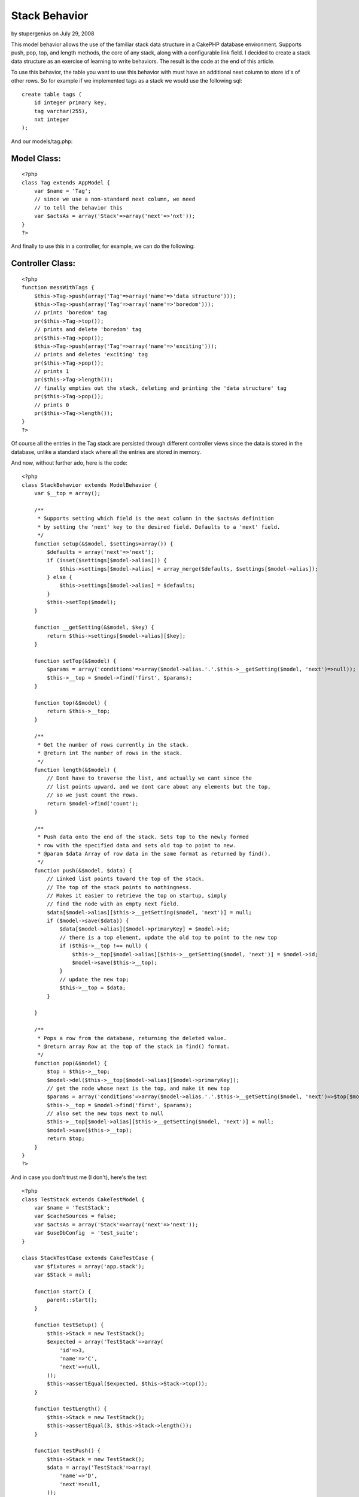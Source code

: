 Stack Behavior
==============

by stupergenius on July 29, 2008

This model behavior allows the use of the familiar stack data
structure in a CakePHP database environment. Supports push, pop, top,
and length methods, the core of any stack, along with a configurable
link field.
I decided to create a stack data structure as an exercise of learning
to write behaviors. The result is the code at the end of this article.

To use this behavior, the table you want to use this behavior with
must have an additional next column to store id's of other rows. So
for example if we implemented tags as a stack we would use the
following sql:

::

    create table tags (
        id integer primary key,
        tag varchar(255),
        nxt integer
    );

And our models/tag.php:

Model Class:
````````````

::

    <?php 
    class Tag extends AppModel {
        var $name = 'Tag';
        // since we use a non-standard next column, we need
        // to tell the behavior this
        var $actsAs = array('Stack'=>array('next'=>'nxt'));
    }
    ?>

And finally to use this in a controller, for example, we can do the
following:

Controller Class:
`````````````````

::

    <?php 
    function messWithTags {
        $this->Tag->push(array('Tag'=>array('name'=>'data structure')));
        $this->Tag->push(array('Tag'=>array('name'=>'boredom')));
        // prints 'boredom' tag
        pr($this->Tag->top());
        // prints and delete 'boredom' tag
        pr($this->Tag->pop());
        $this->Tag->push(array('Tag'=>array('name'=>'exciting')));
        // prints and deletes 'exciting' tag
        pr($this->Tag->pop());
        // prints 1
        pr($this->Tag->length());
        // finally empties out the stack, deleting and printing the 'data structure' tag
        pr($this->Tag->pop());
        // prints 0
        pr($this->Tag->length());
    }
    ?>

Of course all the entries in the Tag stack are persisted through
different controller views since the data is stored in the database,
unlike a standard stack where all the entries are stored in memory.

And now, without further ado, here is the code:

::

    <?php
    class StackBehavior extends ModelBehavior {
        var $__top = array();
        
        /**
         * Supports setting which field is the next column in the $actsAs definition
         * by setting the 'next' key to the desired field. Defaults to a 'next' field.
         */
        function setup(&$model, $settings=array()) {
            $defaults = array('next'=>'next');
            if (isset($settings[$model->alias])) {
                $this->settings[$model->alias] = array_merge($defaults, $settings[$model->alias]);
            } else {
                $this->settings[$model->alias] = $defaults;
            }
            $this->setTop($model);
        }
        
        function __getSetting(&$model, $key) {
            return $this->settings[$model->alias][$key];
        }
        
        function setTop(&$model) {
            $params = array('conditions'=>array($model->alias.'.'.$this->__getSetting($model, 'next')=>null));
            $this->__top = $model->find('first', $params);
        }
        
        function top(&$model) {
            return $this->__top;
        }
        
        /**
         * Get the number of rows currently in the stack.
         * @return int The number of rows in the stack.
         */
        function length(&$model) {
            // Dont have to traverse the list, and actually we cant since the
            // list points upward, and we dont care about any elements but the top,
            // so we just count the rows.
            return $model->find('count');
        }
        
        /**
         * Push data onto the end of the stack. Sets top to the newly formed
         * row with the specified data and sets old top to point to new.
         * @param $data Array of row data in the same format as returned by find().
         */
        function push(&$model, $data) {
            // Linked list points toward the top of the stack.
            // The top of the stack points to nothingness.
            // Makes it easier to retrieve the top on startup, simply
            // find the node with an empty next field.
            $data[$model->alias][$this->__getSetting($model, 'next')] = null;
            if ($model->save($data)) {
                $data[$model->alias][$model->primaryKey] = $model->id;
                // there is a top element, update the old top to point to the new top
                if ($this->__top !== null) {
                    $this->__top[$model->alias][$this->__getSetting($model, 'next')] = $model->id;
                    $model->save($this->__top);
                }
                // update the new top;
                $this->__top = $data;
            }
    
        }
        
        /**
         * Pops a row from the database, returning the deleted value.
         * @return array Row at the top of the stack in find() format.
         */
        function pop(&$model) {
            $top = $this->__top;
            $model->del($this->__top[$model->alias][$model->primaryKey]);
            // get the node whose next is the top, and make it new top
            $params = array('conditions'=>array($model->alias.'.'.$this->__getSetting($model, 'next')=>$top[$model->alias][$model->primaryKey]));
            $this->__top = $model->find('first', $params);
            // also set the new tops next to null
            $this->__top[$model->alias][$this->__getSetting($model, 'next')] = null;
            $model->save($this->__top);
            return $top;
        }
    } 
    ?>

And in case you don't trust me (I don't), here's the test:

::

    <?php
    class TestStack extends CakeTestModel {
        var $name = 'TestStack';
        var $cacheSources = false;
        var $actsAs = array('Stack'=>array('next'=>'next'));
        var $useDbConfig  = 'test_suite';
    }
    
    class StackTestCase extends CakeTestCase {
        var $fixtures = array('app.stack');
        var $Stack = null;
        
        function start() {
            parent::start();
        }
        
        function testSetup() {
            $this->Stack = new TestStack();
            $expected = array('TestStack'=>array(
                'id'=>3,
                'name'=>'C',
                'next'=>null,
            ));
            $this->assertEqual($expected, $this->Stack->top());
        }
        
        function testLength() {
            $this->Stack = new TestStack();
            $this->assertEqual(3, $this->Stack->length());
        }
        
        function testPush() {
            $this->Stack = new TestStack();
            $data = array('TestStack'=>array(
                'name'=>'D',
                'next'=>null,
            ));
            $this->Stack->push($data);
            $expected = array('TestStack'=>array(
                'id'=>4,
                'name'=>'D',
                'next'=>null,
            ));
            $top = $this->Stack->top();
            $this->assertEqual($expected, $top);
            $this->assertEqual(4, $this->Stack->length());
            
            $belowTop = $this->Stack->find('first', array('conditions'=>array('TestStack.next'=>$top['TestStack']['id'])));
            $expected = array('TestStack'=>array(
                'id'=>3,
                'name'=>'C',
                'next'=>4,
            ));
            $this->assertEqual($expected, $belowTop);
        }
        
        function testPop() {
            $this->Stack = new TestStack();
            $expected = array('TestStack'=>array(
                'id'=>3,
                'name'=>'C',
                'next'=>null,
            ));
            $this->assertEqual($expected, $this->Stack->pop());
            $expected = array('TestStack'=>array(
                'id'=>2,
                'name'=>'B',
                'next'=>null,
            ));
            $this->assertEqual($expected, $this->Stack->top());
        }
    }
    ?>

And the fixture to go along with it:

::

    <?php
    class StackFixture extends CakeTestFixture {
        var $name = 'Stack';
        var $table = 'test_stacks';
        var $fields = array(
            'id' => array('type'=>'integer', 'null' => false, 'default' => NULL, 'key' => 'primary'),
            'name' => array('type'=>'string', 'null' => true, 'default' => NULL),
            'next' => array('type'=>'integer', 'null'=>true, 'default'=>NULL),
            'indexes' => array('PRIMARY' => array('column' => 'id', 'unique' => 1))
        );
        
        var $records = array(
            array(
                'id'=>1,
                'name'=>'A',
                'next'=>2,
            ),
            array(
                'id'=>2,
                'name'=>'B',
                'next'=>3,
            ),
            array(
                'id'=>3,
                'name'=>'C',
                'next'=>null,
            ),
        );
    }
    ?>


.. meta::
    :title: Stack Behavior
    :description: CakePHP Article related to ,Behaviors
    :keywords: ,Behaviors
    :copyright: Copyright 2008 stupergenius
    :category: behaviors

